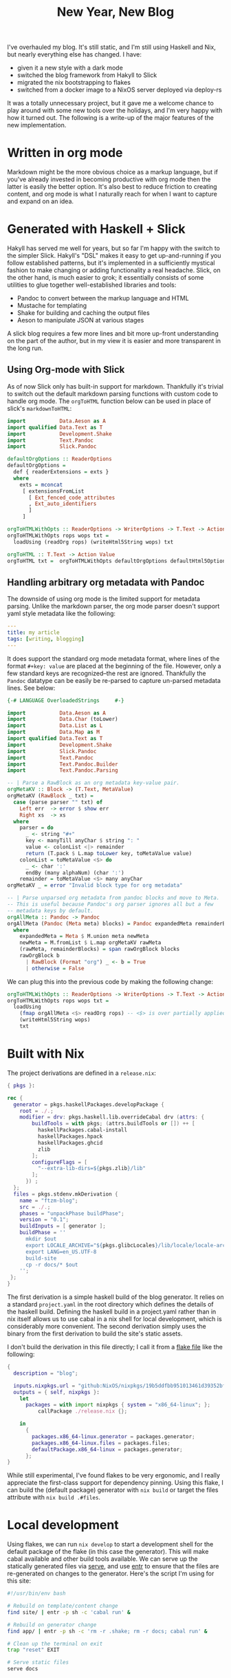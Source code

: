 #+TITLE: New Year, New Blog
#+PUBLISHED: 2021-02-04
#+TEASER: I've overhauled my blog. It's still static, and I'm still using Haskell and Nix, but nearly everything else has changed.
#+TAGS: :slick:haskell:pandoc:nix:

I've overhauled my blog. It's still static, and I'm still using Haskell and Nix, but nearly everything else has changed. I have:

- given it a new style with a dark mode
- switched the blog framework from Hakyll to Slick
- migrated the nix bootstrapping to flakes
- switched from a docker image to a NixOS server deployed via deploy-rs

It was a totally unnecessary project, but it gave me a welcome chance to play around with some new tools over the holidays, and I'm very happy with how it turned out. The following is a write-up of the major features of the new implementation.

* Written in org mode

Markdown might be the more obvious choice as a markup language, but if you've already invested in becoming productive with org mode then the latter is easily the better option. It's also best to reduce friction to creating content, and org mode is what I naturally reach for when I want to capture and expand on an idea.

* Generated with Haskell + Slick

Hakyll has served me well for years, but so far I'm happy with the switch to the simpler Slick. Hakyll's "DSL" makes it easy to get up-and-running if you follow established patterns, but it's implemented in a sufficiently mystical fashion to make changing or adding functionality a real headache. Slick, on the other hand, is much easier to grok; it essentially consists of some utilities to glue together well-established libraries and tools:
- Pandoc to convert between the markup language and HTML
- Mustache for templating
- Shake for building and caching the output files
- Aeson to manipulate JSON at various stages
A slick blog requires a few more lines and bit more up-front understanding on the part of the author, but in my view it is easier and more transparent in the long run.

** Using Org-mode with Slick

As of now Slick only has built-in support for markdown. Thankfully it's trivial to switch out the default markdown parsing functions with custom code to handle org mode. The ~orgToHTML~ function below can be used in place of slick's ~markdownToHTML~:

#+begin_src haskell
import           Data.Aeson as A
import qualified Data.Text as T
import           Development.Shake
import           Text.Pandoc
import           Slick.Pandoc

defaultOrgOptions :: ReaderOptions
defaultOrgOptions =
  def { readerExtensions = exts }
  where
    exts = mconcat
     [ extensionsFromList
       [ Ext_fenced_code_attributes
       , Ext_auto_identifiers
       ]
     ]

orgToHTMLWithOpts :: ReaderOptions -> WriterOptions -> T.Text -> Action Value
orgToHTMLWithOpts rops wops txt =
  loadUsing (readOrg rops) (writeHtml5String wops) txt

orgToHTML :: T.Text -> Action Value
orgToHTML txt =  orgToHTMLWithOpts defaultOrgOptions defaultHtml5Options txt
#+end_src

** Handling arbitrary org metadata with Pandoc

The downside of using org mode is the limited support for metadata parsing. Unlike the markdown parser, the org mode parser doesn't support yaml style metadata like the following:

#+begin_src yaml
---
title: my article
tags: [writing, blogging]
---
#+end_src

It does support the standard org mode metadata format, where lines of the format ~#+key: value~ are placed at the beginning of the file. However, only a few standard keys are recognized--the rest are ignored. Thankfully the ~Pandoc~ datatype can be easily be re-parsed to capture un-parsed metadata lines. See below:

#+begin_src haskell
{-# LANGUAGE OverloadedStrings     #-}

import           Data.Aeson as A
import           Data.Char (toLower)
import           Data.List as L
import           Data.Map as M
import qualified Data.Text as T
import           Development.Shake
import           Slick.Pandoc
import           Text.Pandoc
import           Text.Pandoc.Builder
import           Text.Pandoc.Parsing

-- | Parse a RawBlock as an org metadata key-value pair.
orgMetaKV :: Block -> (T.Text, MetaValue)
orgMetaKV (RawBlock _ txt) =
  case (parse parser "" txt) of
    Left err  -> error $ show err
    Right xs  -> xs
  where
    parser = do
      _ <- string "#+"
      key <- manyTill anyChar $ string ": "
      value <- colonList <|> remainder
      return (T.pack $ L.map toLower key, toMetaValue value)
    colonList = toMetaValue <$> do
      _ <- char ':'
      endBy (many alphaNum) (char ':')
    remainder = toMetaValue <$> many anyChar
orgMetaKV _ = error "Invalid block type for org metadata"

-- | Parse unparsed org metadata from pandoc blocks and move to Meta.
-- This is useful because Pandoc's org parser ignores all but a few
-- metadata keys by default.
orgAllMeta :: Pandoc -> Pandoc
orgAllMeta (Pandoc (Meta meta) blocks) = Pandoc expandedMeta remainderBlocks
  where
    expandedMeta = Meta $ M.union meta newMeta
    newMeta = M.fromList $ L.map orgMetaKV rawMeta
    (rawMeta, remainderBlocks) = span rawOrgBlock blocks
    rawOrgBlock b
      | RawBlock (Format "org") _ <- b = True
      | otherwise = False
#+end_src

We can plug this into the previous code by making the following change:

#+begin_src haskell
orgToHTMLWithOpts :: ReaderOptions -> WriterOptions -> T.Text -> Action Value
orgToHTMLWithOpts rops wops txt =
  loadUsing
    (fmap orgAllMeta <$> readOrg rops) -- <$> is over partially applied func
    (writeHtml5String wops)
    txt
#+end_src

* Built with Nix

The project derivations are defined in a ~release.nix~:

#+begin_src nix
{ pkgs }:

rec {
  generator = pkgs.haskellPackages.developPackage {
    root = ./.;
    modifier = drv: pkgs.haskell.lib.overrideCabal drv (attrs: {
        buildTools = with pkgs; (attrs.buildTools or []) ++ [
          haskellPackages.cabal-install
          haskellPackages.hpack
          haskellPackages.ghcid
          zlib
        ];
        configureFlags = [
          "--extra-lib-dirs=${pkgs.zlib}/lib"
        ];
      }) ;
  };
  files = pkgs.stdenv.mkDerivation {
    name = "ftzm-blog";
    src = ./.;
    phases = "unpackPhase buildPhase";
    version = "0.1";
    buildInputs = [ generator ];
    buildPhase = ''
      mkdir $out
      export LOCALE_ARCHIVE="${pkgs.glibcLocales}/lib/locale/locale-archive";
      export LANG=en_US.UTF-8
      build-site
      cp -r docs/* $out
    '';
 };
}
#+end_src

The first derivation is a simple haskell build of the blog generator. It relies on a standard ~project.yaml~ in the root directory which defines the details of the haskell build. Defining the haskell build in a project.yaml rather than in nix itself allows us to use cabal in a nix shell for local development, which is considerably more convenient. The second derivation simply uses the binary from the first derivation to build the site's static assets.

I don't build the derivation in this file directly; I call it from a [[https://nixos.wiki/wiki/Flakes][flake file]] like the following:

#+begin_src nix
{
  description = "blog";

  inputs.nixpkgs.url = "github:NixOS/nixpkgs/19b5ddfbb951013461d39352bf05e6248369d580";
  outputs = { self, nixpkgs }:
    let
      packages = with import nixpkgs { system = "x86_64-linux"; };
          callPackage ./release.nix {};

    in
      {
        packages.x86_64-linux.generator = packages.generator;
        packages.x86_64-linux.files = packages.files;
        defaultPackage.x86_64-linux = packages.generator;
      };
}
#+end_src

While still experimental, I've found flakes to be very ergonomic, and I really appreciate the first-class support for dependency pinning. Using this flake, I can build the (default package) generator with ~nix build~ or target the files attribute with ~nix build .#files~.

* Local development

Using flakes, we can run ~nix develop~ to start a development shell for the default package of the flake (in this case the generator). This will make cabal available and other build tools available. We can serve up the statically generated files via [[https://www.npmjs.com/package/serve][serve]], and use [[https://eradman.com/entrproject/][entr]] to ensure that the files are re-generated on changes to the generator. Here's the script I'm using for this site:

#+begin_src bash
#!/usr/bin/env bash

# Rebuild on template/content change
find site/ | entr -p sh -c 'cabal run' &

# Rebuild on generator change
find app/ | entr -p sh -c 'rm -r .shake; rm -r docs; cabal run' &

# Clean up the terminal on exit
trap "reset" EXIT

# Serve static files
serve docs
#+end_src

* Deployed with deploy-rs

The blog files are served by Nginx on a tiny server running NixOS. To deploy I'm using [[https://github.com/serokell/deploy-rs][deploy-rs]], a new nix deployment tool by the folks at [[https://www.serokell.io][Serokell]]. So far I prefer it to other nix deployment tools I've used in the past, mainly because:

- It's stateless
- It's based on flakes, making version pinning first class.
- It's well-documented and easy to use (not a given for tools in this space)

Like other tools of this nature, it relies on a NixOS configuration for the server and some extra configuration governing building and deployment details. The my full ~server.nix~ contains many incidental details beyond the scope of this article, but the key portion defining the nginx service serving the blog is as follows:

#+begin_src nix
  services = {
    nginx = {
      enable = true;
      virtualHosts."ftzm.org" = {
        enableACME = true;
        forceSSL = true;
        root = "${nginxWebRoot}";
        locations = {
          "/" = {
            extraConfig = ''
               # hide .html ending
               if ($request_uri ~ ^/(.*)\.html$) {
		               return 302 $scheme://$http_host/$1;
               }
               try_files $uri $uri.html $uri/ =404;
            '';
          };
        };
        extraConfig = ''
	        error_page 404 /404.html;
        '';
      };
    };
  };
#+end_src

Nix makes it easy to get Nginx running in just a few lines. Really the only essential line in ~virtualhosts."ftzm.org"~ is setting ~root = ${nginxWebRoot}~ where nginxWebRoot points to the blog files package defined above. The NixOS configuration is in turn imported as ~blog-system~ in the top level flake:

#+begin_src nix
        nixosConfigurations.blog-system = nixpkgs.lib.nixosSystem {
          system = "x86_64-linux";
          modules = [ (import ./server.nix { nginxWebRoot = packages.files;})];
        };
#+end_src

Up until this point everything has been vanilla Nix. The final piece of the puzzle is to specify ~deploy.nodes~, which will tell deploy-rs what to deploy. Each node represents a target server to deploy to. We define a node also named ~blog-system~, within which we specify the server's hostname, the nix profile to deploy to, and within that the ~path~ of the deployment, which is essentially the deployment command. The deployment command in this case is to activate the blog-system nixos configuration.

#+begin_src nix
        deploy.nodes.blog-system = {
          hostname = "ftzm.org";
          profiles.system = {
            sshUser = "root";
            user = "root";
            path = deploy-rs.lib.x86_64-linux.activate.nixos self.nixosConfigurations.blog-system;
          };
        # This is highly advised, and will prevent many possible mistakes
        checks = builtins.mapAttrs (system: deployLib: deployLib.deployChecks self.deploy) deploy-rs.lib;
        };
#+end_src

All that's necessary to deploy to the defined nodes is to run the following command: ~nix run github:serokell/deploy-rs ./. -- -- --impure~.
